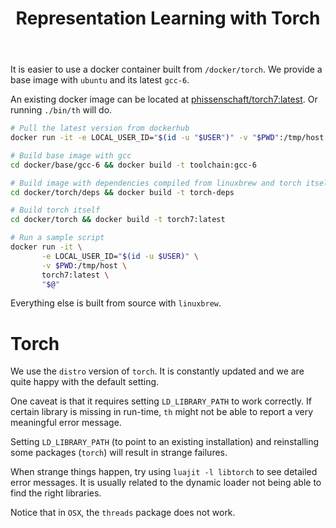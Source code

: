 #+TITLE: Representation Learning with Torch

It is easier to use a docker container built from =/docker/torch=.
We provide a base image with =ubuntu= and its latest =gcc-6=.

An existing docker image can be located at [[https://hub.docker.com/r/phissenschaft/torch7/][phissenschaft/torch7:latest]]. 
Or running =./bin/th= will do.
#+BEGIN_SRC sh
  # Pull the latest version from dockerhub
  docker run -it -e LOCAL_USER_ID="$(id -u "$USER")" -v "$PWD":/tmp/host phissenschaft/torch7:latest
#+END_SRC


#+BEGIN_SRC sh
  # Build base image with gcc
  cd docker/base/gcc-6 && docker build -t toolchain:gcc-6

  # Build image with dependencies compiled from linuxbrew and torch itself
  cd docker/torch/deps && docker build -t torch-deps

  # Build torch itself
  cd docker/torch && docker build -t torch7:latest

  # Run a sample script
  docker run -it \
         -e LOCAL_USER_ID="$(id -u $USER)" \
         -v $PWD:/tmp/host \
         torch7:latest \
         "$@"
#+END_SRC

Everything else is built from source with =linuxbrew=.

* Torch
  We use the ~distro~ version of ~torch~. 
  It is constantly updated and we are quite happy with the default setting.

  One caveat is that it requires setting =LD_LIBRARY_PATH= to work correctly.
  If certain library is missing in run-time, =th= might not be able to 
  report a very meaningful error message. 

  Setting =LD_LIBRARY_PATH= (to point to an existing installation) 
  and reinstalling some packages (=torch=) will result in strange failures. 

  When strange things happen, try using =luajit -l libtorch= to see 
  detailed error messages. It is usually related to the dynamic loader not
  being able to find the right libraries. 

  Notice that in =OSX=, the =threads= package does not work.
